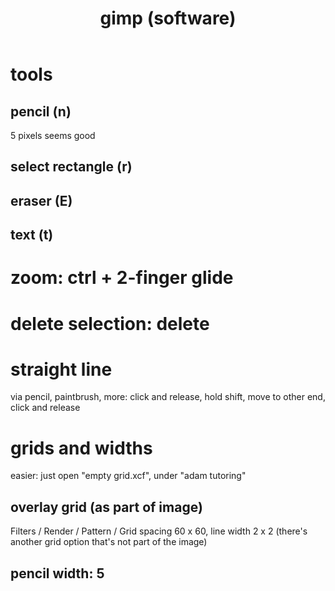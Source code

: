 :PROPERTIES:
:ID:       c725c400-b387-4358-b3b1-1765ec88b68a
:END:
#+title: gimp (software)
* tools
** pencil (n)
5 pixels seems good
** select rectangle (r)
** eraser (E)
** text (t)
* zoom: ctrl + 2-finger glide
* delete selection: delete
* straight line
via pencil, paintbrush, more:
click and release, hold shift, move to other end, click and release
* grids and widths
easier: just open "empty grid.xcf", under "adam tutoring"
** overlay grid (as part of image)
Filters / Render / Pattern / Grid
spacing 60 x 60, line width 2 x 2
(there's another grid option that's not part of the image)
** pencil width: 5
